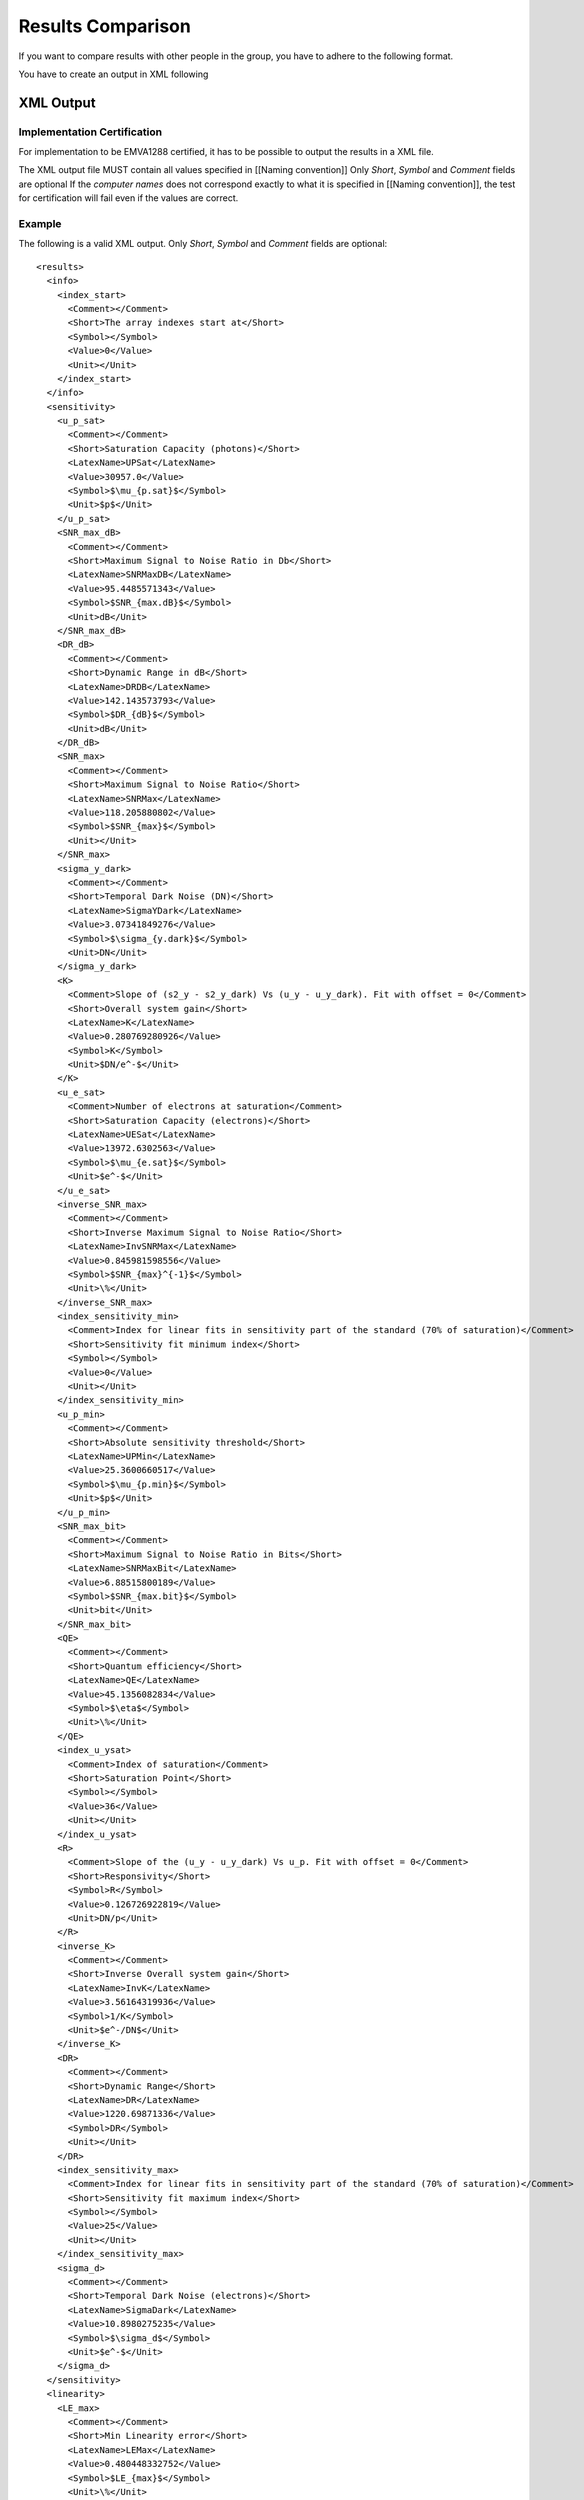 Results Comparison
===================

If you want to compare results with other people in the group, you have to adhere to the following format.

You have to create an output in XML following

XML Output
-----------

Implementation Certification
^^^^^^^^^^^^^^^^^^^^^^^^^^^^^

For implementation to be EMVA1288 certified, it has to be possible to output the results in a XML file.

The XML output file MUST contain all values specified in [[Naming convention]] Only *Short*, *Symbol* and *Comment* fields are optional
If the *computer names* does not correspond exactly to what it is specified in [[Naming convention]], the test for certification will fail even if the values are correct.


Example
^^^^^^^^

The following is a valid XML output.
Only *Short*, *Symbol* and *Comment* fields are optional::

    <results>
      <info>
        <index_start>
          <Comment></Comment>
          <Short>The array indexes start at</Short>
          <Symbol></Symbol>
          <Value>0</Value>
          <Unit></Unit>
        </index_start>
      </info>
      <sensitivity>
        <u_p_sat>
          <Comment></Comment>
          <Short>Saturation Capacity (photons)</Short>
          <LatexName>UPSat</LatexName>
          <Value>30957.0</Value>
          <Symbol>$\mu_{p.sat}$</Symbol>
          <Unit>$p$</Unit>
        </u_p_sat>
        <SNR_max_dB>
          <Comment></Comment>
          <Short>Maximum Signal to Noise Ratio in Db</Short>
          <LatexName>SNRMaxDB</LatexName>
          <Value>95.4485571343</Value>
          <Symbol>$SNR_{max.dB}$</Symbol>
          <Unit>dB</Unit>
        </SNR_max_dB>
        <DR_dB>
          <Comment></Comment>
          <Short>Dynamic Range in dB</Short>
          <LatexName>DRDB</LatexName>
          <Value>142.143573793</Value>
          <Symbol>$DR_{dB}$</Symbol>
          <Unit>dB</Unit>
        </DR_dB>
        <SNR_max>
          <Comment></Comment>
          <Short>Maximum Signal to Noise Ratio</Short>
          <LatexName>SNRMax</LatexName>
          <Value>118.205880802</Value>
          <Symbol>$SNR_{max}$</Symbol>
          <Unit></Unit>
        </SNR_max>
        <sigma_y_dark>
          <Comment></Comment>
          <Short>Temporal Dark Noise (DN)</Short>
          <LatexName>SigmaYDark</LatexName>
          <Value>3.07341849276</Value>
          <Symbol>$\sigma_{y.dark}$</Symbol>
          <Unit>DN</Unit>
        </sigma_y_dark>
        <K>
          <Comment>Slope of (s2_y - s2_y_dark) Vs (u_y - u_y_dark). Fit with offset = 0</Comment>
          <Short>Overall system gain</Short>
          <LatexName>K</LatexName>
          <Value>0.280769280926</Value>
          <Symbol>K</Symbol>
          <Unit>$DN/e^-$</Unit>
        </K>
        <u_e_sat>
          <Comment>Number of electrons at saturation</Comment>
          <Short>Saturation Capacity (electrons)</Short>
          <LatexName>UESat</LatexName>
          <Value>13972.6302563</Value>
          <Symbol>$\mu_{e.sat}$</Symbol>
          <Unit>$e^-$</Unit>
        </u_e_sat>
        <inverse_SNR_max>
          <Comment></Comment>
          <Short>Inverse Maximum Signal to Noise Ratio</Short>
          <LatexName>InvSNRMax</LatexName>
          <Value>0.845981598556</Value>
          <Symbol>$SNR_{max}^{-1}$</Symbol>
          <Unit>\%</Unit>
        </inverse_SNR_max>
        <index_sensitivity_min>
          <Comment>Index for linear fits in sensitivity part of the standard (70% of saturation)</Comment>
          <Short>Sensitivity fit minimum index</Short>
          <Symbol></Symbol>
          <Value>0</Value>
          <Unit></Unit>
        </index_sensitivity_min>
        <u_p_min>
          <Comment></Comment>
          <Short>Absolute sensitivity threshold</Short>
          <LatexName>UPMin</LatexName>
          <Value>25.3600660517</Value>
          <Symbol>$\mu_{p.min}$</Symbol>
          <Unit>$p$</Unit>
        </u_p_min>
        <SNR_max_bit>
          <Comment></Comment>
          <Short>Maximum Signal to Noise Ratio in Bits</Short>
          <LatexName>SNRMaxBit</LatexName>
          <Value>6.88515800189</Value>
          <Symbol>$SNR_{max.bit}$</Symbol>
          <Unit>bit</Unit>
        </SNR_max_bit>
        <QE>
          <Comment></Comment>
          <Short>Quantum efficiency</Short>
          <LatexName>QE</LatexName>
          <Value>45.1356082834</Value>
          <Symbol>$\eta$</Symbol>
          <Unit>\%</Unit>
        </QE>
        <index_u_ysat>
          <Comment>Index of saturation</Comment>
          <Short>Saturation Point</Short>
          <Symbol></Symbol>
          <Value>36</Value>
          <Unit></Unit>
        </index_u_ysat>
        <R>
          <Comment>Slope of the (u_y - u_y_dark) Vs u_p. Fit with offset = 0</Comment>
          <Short>Responsivity</Short>
          <Symbol>R</Symbol>
          <Value>0.126726922819</Value>
          <Unit>DN/p</Unit>
        </R>
        <inverse_K>
          <Comment></Comment>
          <Short>Inverse Overall system gain</Short>
          <LatexName>InvK</LatexName>
          <Value>3.56164319936</Value>
          <Symbol>1/K</Symbol>
          <Unit>$e^-/DN$</Unit>
        </inverse_K>
        <DR>
          <Comment></Comment>
          <Short>Dynamic Range</Short>
          <LatexName>DR</LatexName>
          <Value>1220.69871336</Value>
          <Symbol>DR</Symbol>
          <Unit></Unit>
        </DR>
        <index_sensitivity_max>
          <Comment>Index for linear fits in sensitivity part of the standard (70% of saturation)</Comment>
          <Short>Sensitivity fit maximum index</Short>
          <Symbol></Symbol>
          <Value>25</Value>
          <Unit></Unit>
        </index_sensitivity_max>
        <sigma_d>
          <Comment></Comment>
          <Short>Temporal Dark Noise (electrons)</Short>
          <LatexName>SigmaDark</LatexName>
          <Value>10.8980275235</Value>
          <Symbol>$\sigma_d$</Symbol>
          <Unit>$e^-$</Unit>
        </sigma_d>
      </sensitivity>
      <linearity>
        <LE_max>
          <Comment></Comment>
          <Short>Min Linearity error</Short>
          <LatexName>LEMax</LatexName>
          <Value>0.480448332752</Value>
          <Symbol>$LE_{max}$</Symbol>
          <Unit>\%</Unit>
        </LE_max>
        <index_linearity_max>
          <Comment></Comment>
          <Short>Linearity fit maximum index</Short>
          <Symbol></Symbol>
          <Value>34</Value>
          <Unit></Unit>
        </index_linearity_max>
        <LE_min>
          <Comment></Comment>
          <Short>Min Linearity error</Short>
          <LatexName>LEMin</LatexName>
          <Value>-0.615797581149</Value>
          <Symbol>$LE_{min}$</Symbol>
          <Unit>\%</Unit>
        </LE_min>
        <index_linearity_min>
          <Comment>Minimum index for linear fit in (5% of saturation)</Comment>
          <Short>Linearity fit minimun index</Short>
          <Symbol></Symbol>
          <Value>2</Value>
          <Unit></Unit>
        </index_linearity_min>
      </linearity>
      <defect_pixel>
        <histogram_DSNU_accumulated>
          <Comment></Comment>
          <Short>accumulated DSNU histogram</Short>
          <Symbol></Symbol>
          <Data>
            <model>3757.00935672 4101.64070402 4455.78801661 4816.62679352 5180.99344019 5545.42271225 5906.19579952 6259.39838039 6600.98757268 6926.86631846 7232.963385 7515.31686216 7770.15880306 7993.99850479 8183.70186994 8336.56433411 8450.37499043 8523.46978743 8554.77201146 8543.81867712 8490.77192172 8396.41501178 8262.13309909 8089.87938703 7882.12786246 7641.81419157 7372.26675281 7077.13006945 6760.28309878 6425.75492877 6077.6404245 5720.01826098 5356.87358427 4992.02727175 4629.07343078 4271.32640012 3921.77811924 3583.06632612 3257.45365063 2946.81730581 2652.64875487 2376.06245886 2117.81259542 1878.316486 1657.68337891 1455.7472044 1272.10194243 1106.13831509 957.080626731 824.022715463 705.962141098 601.831906654 510.52918564 430.940697174 361.964529679 302.528356504 251.604109886 208.219281222 171.465094898 140.501860321 114.561843655 92.9500190119 75.0430610573 60.2869298968 48.193377575 38.3356763541 30.3438347516 23.8995304477 18.7309515951 14.6077014356 11.3358866655 8.75347863094 6.72600871485 5.14263551452 3.9126016422 2.96208209014 2.23141381123 1.6726871191 1.24767328881 0.926058903488 0.68395560804 0.502653588461 0.367587918504 0.267488576687 0.19368715495 0.139555825209 0.100056818037 0.0713833581697 0.0506755921172 0.0357974637403 0.0251627007649 0.017600046585 0.012249601225 0.0084836287178 0.00584645922932 0.00400918195088 0.00273571074863 0.00185753136727 0.00125502883719 0.000843767556988 0.00056447343695 0.000375764515328 0.000248908421823 0.000164064638442 0.000107607353265 7.02296465064e-05 4.56090036058e-05 2.94735369289e-05 1.89524559686e-05 1.21269142316e-05 7.72123347477e-06 4.89186690944e-06 3.08399844298e-06 1.93466260163e-06 1.20766892688e-06 7.50139642056e-07 4.63647487684e-07 2.8515781218e-07 1.74515580553e-07 1.06275879537e-07 6.44001351203e-08 3.88320589661e-08 2.32994477584e-08 1.39108095813e-08 8.26438904302e-09 4.88563108121e-09 2.87396950541e-09 1.68226810385e-09 9.79850536792e-10 5.67905439236e-10 3.27524498862e-10 1.87958998605e-10 1.07333186654e-10 6.09896995037e-11 3.44850240252e-11</model>
            <values>307200 301675 290902 280032 269321 258574 247859 237395 227137 216991 206947 197210 187480 178102 168990 160085 151410 142954 134777 126945 119300 111985 104807 98141 91843 85763 79915 74366 69130 64301 59605 55211 51124 47153 43482 39992 36796 33908 31080 28467 26049 23761 21715 19835 18087 16478 15024 13647 12485 11300 10282 9314 8458 7659 6915 6277 5699 5144 4693 4250 3875 3510 3203 2932 2671 2446 2225 2030 1856 1700 1564 1451 1329 1224 1129 1031 923 856 787 720 652 603 551 507 463 430 393 357 333 306 292 275 250 224 213 196 178 154 142 135 124 115 111 100 90 82 75 72 62 56 48 39 35 32 29 27 25 21 20 19 17 15 15 14 13 12 8 5 3 3 3 2 2 1 1</values>
            <bins>0.0 0.0008 0.0016 0.0024 0.0032 0.004 0.0048 0.0056 0.0064 0.0072 0.008 0.0088 0.0096 0.0104 0.0112 0.012 0.0128 0.0136 0.0144 0.0152 0.016 0.0168 0.0176 0.0184 0.0192 0.02 0.0208 0.0216 0.0224 0.0232 0.024 0.0248 0.0256 0.0264 0.0272 0.028 0.0288 0.0296 0.0304 0.0312 0.032 0.0328 0.0336 0.0344 0.0352 0.036 0.0368 0.0376 0.0384 0.0392 0.04 0.0408 0.0416 0.0424 0.0432 0.044 0.0448 0.0456 0.0464 0.0472 0.048 0.0488 0.0496 0.0504 0.0512 0.052 0.0528 0.0536 0.0544 0.0552 0.056 0.0568 0.0576 0.0584 0.0592 0.06 0.0608 0.0616 0.0624 0.0632 0.064 0.0648 0.0656 0.0664 0.0672 0.068 0.0688 0.0696 0.0704 0.0712 0.072 0.0728 0.0736 0.0744 0.0752 0.076 0.0768 0.0776 0.0784 0.0792 0.08 0.0808 0.0816 0.0824 0.0832 0.084 0.0848 0.0856 0.0864 0.0872 0.088 0.0888 0.0896 0.0904 0.0912 0.092 0.0928 0.0936 0.0944 0.0952 0.096 0.0968 0.0976 0.0984 0.0992 0.1 0.1008 0.1016 0.1024 0.1032 0.104 0.1048 0.1056 0.1064 0.1072</bins>
          </Data>
          <Unit></Unit>
        </histogram_DSNU_accumulated>
        <histogram_PRNU_accumulated>
          <Comment></Comment>
          <Short>accumulated PRNU histogram</Short>
          <Symbol></Symbol>
          <Data>
            <model>1812.53689482 1899.44171923 1987.94130978 2077.87593517 2169.0728434 2261.34658561 2354.49943813 2448.32192368 2542.59343192 2637.08293845 2731.54982043 2825.74476633 2919.41077586 3012.28424562 3104.09613474 3194.57320409 3283.43932157 3370.41682521 3455.22793518 3537.59620483 3617.24800046 3693.91399899 3767.33069209 3837.24188531 3903.40018018 3965.56842746 4023.52113965 4077.04585092 4125.94441317 4170.03421693 4209.14932689 4243.14152189 4271.88123048 4295.25835357 4313.18296715 4325.58589846 4332.41917075 4333.65631244 4329.29252797 4319.34472873 4303.85142393 4282.87247222 4256.48869642 4224.80136477 4187.93154347 4146.01932607 4099.22294688 4047.71778595 3991.69527465 3931.36171112 3866.93699614 3798.65329999 3726.7536717 3651.4906024 3573.12455441 3491.92246823 3408.15625913 3322.10131521 3234.03500839 3144.23522932 3052.97895692 2960.54087255 2867.19202808 2773.19857654 2678.82057315 2584.3108536 2489.91399557 2395.86536875 2302.39027715 2209.70319722 2118.00711363 2027.49295419 1938.33912405 1850.71113863 1764.76135399 1680.62879215 1598.43905856 1518.30434811 1440.32353522 1364.58234343 1291.15358908 1220.0974935 1151.46205777 1085.28349386 1021.58670568 960.38581382 901.684717371 845.477686474 791.749979311 740.478477411 691.632333349 645.173625218 601.058012508 559.235388404 519.650523855 482.243699154 446.951319192 413.706508929 382.439686069 353.07910833 325.551393124 299.78200785 275.695729409 253.21707192 232.270681971 212.781701077 194.676095313 177.880952413 162.324746833 147.937573557 134.651351595 122.399998331 111.119575991 100.748411679 91.2271924637 82.4990371484 74.5095463352 67.2068324885 60.5415316771 54.4667986845 48.9382871526 43.9141163879 39.3548264122 35.2233227795 31.4848126159 28.1067332605 25.058674809 22.3122977722 19.8412469787 17.6210627562 15.629090342 13.8443883787 12.2476372668 10.82104806 9.54827250405 8.41431474611 7.40544516057 6.50911667227 5.71388388857 5.00932529222 4.38596869014 3.83522006228 3.34929590792 2.92115914527 2.54445858331 2.21347195183 1.92305244795 1.66857873245 1.44590828913 1.25133404341 1.08154412225 0.933584627089 0.804825283016 0.692927821807 0.595816952825 0.511653774094 0.43881147579 0.37585318979 0.321511841495 0.274671863733 0.234352636988 0.199693525292 0.169940382713 0.144433411367 0.122596258111 0.103926243489 0.0879856229492 0.0743937868016 0.0628203117394 0.0529787829792 0.0446213121069 0.0375336815387 0.0315310520759 0.0264541753356 0.022166057855 0.018549028397 0.0155021644131 0.0129390377535 0.01078574356 0.0089791798323 0.00746554843897 0.00619905136113 0.00514075871576 0.00425762762683 0.00352165330508 0.00290913577737 0.00240004758744 0.00197748948632 0.00162722265607 0.00133726737839 0.00109755928332 0.000899655404625 0.000736483239849 0.000602126874988 0.000491644997114 0.000400916292596 0.00032650832272 0.000265566490985 0.000215720174651 0.000175003494243 0.00014178854505 0.000114729219952 9.2714018363e-05 7.48264664627e-05 6.03119733487e-05 4.85501201139e-05 3.90315275134e-05 3.13385758114e-05 2.51293602843e-05 2.01243600502e-05 1.60953784817e-05 1.28563822694e-05 1.02559248453e-05 8.17088975986e-06 6.50133195406e-06 5.16623075652e-06 4.09999879128e-06 3.24961660809e-06 2.57228444508e-06 2.03350070005e-06 1.60549194092e-06 1.26593207107e-06 9.96898962029e-07 7.84025799686e-07 6.15811838041e-07 4.83063452933e-07 3.7844153759e-07 2.96095552542e-07 2.31368078032e-07 1.80556639271e-07 1.40721985809e-07 1.09533992132e-07 8.51479794695e-08 6.61055991698e-08 5.12555164739e-08 3.96900321763e-08 3.06945136779e-08 2.37071054559e-08 1.828667621e-08 1.40873559339e-08 1.08383374633e-08 8.3278773306e-09 6.39064125358e-09 4.89770955187e-09 3.74869479857e-09 2.86553428807e-09 2.18760851018e-09 1.66790790806e-09 1.27002713578e-09 9.65811565479e-10 7.33517149471e-10 5.5637372389e-10 4.21464907029e-10 3.18856075303e-10</model>
            <values>302736 297461 292153 286874 281665 276394 271244 266010 260808 255556 250365 245295 240212 235068 230142 225149 220265 215205 210386 205504 200637 195790 191173 186587 181834 177388 172976 168504 164231 159906 155700 151552 147404 143294 139326 135361 131502 127587 123878 120160 116577 113018 109558 106121 102688 99403 96147 93022 89903 86908 84025 81253 78421 75652 73009 70390 67825 65407 63051 60752 58513 56226 54103 51969 49974 48011 46113 44201 42369 40670 38945 37359 35736 34168 32647 31261 29892 28535 27192 26002 24857 23760 22660 21617 20457 19508 18581 17709 16846 16072 15283 14523 13790 13081 12449 11828 11238 10685 10104 9547 9019 8545 8082 7632 7160 6775 6379 6029 5706 5370 5066 4756 4507 4278 4049 3824 3577 3369 3184 2979 2783 2613 2434 2311 2174 2035 1917 1811 1710 1600 1498 1406 1320 1235 1161 1084 1016 943 890 832 781 729 677 637 593 559 519 493 466 426 388 367 340 319 291 271 259 240 219 209 197 185 172 155 141 137 129 125 113 101 94 84 81 74 72 71 63 53 51 47 44 42 39 36 35 31 30 26 25 22 19 18 18 18 18 17 15 14 14 13 13 12 10 9 8 7 7 6 6 6 6 5 5 4 4 4 4 4 4 4 4 4 3 2 2 2 2 1 1 1 1 1 1 1 1 1 1 1 1 1 1 1 1 1 1 1 1 1 1 1 1 1 1 1</values>
            <bins>0.0 0.1304 0.2608 0.3912 0.5216 0.652 0.7824 0.9128 1.0432 1.1736 1.304 1.4344 1.5648 1.6952 1.8256 1.956 2.0864 2.2168 2.3472 2.4776 2.608 2.7384 2.8688 2.9992 3.1296 3.26 3.3904 3.5208 3.6512 3.7816 3.912 4.0424 4.1728 4.3032 4.4336 4.564 4.6944 4.8248 4.9552 5.0856 5.216 5.3464 5.4768 5.6072 5.7376 5.868 5.9984 6.1288 6.2592 6.3896 6.52 6.6504 6.7808 6.9112 7.0416 7.172 7.3024 7.4328 7.5632 7.6936 7.824 7.9544 8.0848 8.2152 8.3456 8.476 8.6064 8.7368 8.8672 8.9976 9.128 9.2584 9.3888 9.5192 9.6496 9.78 9.9104 10.0408 10.1712 10.3016 10.432 10.5624 10.6928 10.8232 10.9536 11.084 11.2144 11.3448 11.4752 11.6056 11.736 11.8664 11.9968 12.1272 12.2576 12.388 12.5184 12.6488 12.7792 12.9096 13.04 13.1704 13.3008 13.4312 13.5616 13.692 13.8224 13.9528 14.0832 14.2136 14.344 14.4744 14.6048 14.7352 14.8656 14.996 15.1264 15.2568 15.3872 15.5176 15.648 15.7784 15.9088 16.0392 16.1696 16.3 16.4304 16.5608 16.6912 16.8216 16.952 17.0824 17.2128 17.3432 17.4736 17.604 17.7344 17.8648 17.9952 18.1256 18.256 18.3864 18.5168 18.6472 18.7776 18.908 19.0384 19.1688 19.2992 19.4296 19.56 19.6904 19.8208 19.9512 20.0816 20.212 20.3424 20.4728 20.6032 20.7336 20.864 20.9944 21.1248 21.2552 21.3856 21.516 21.6464 21.7768 21.9072 22.0376 22.168 22.2984 22.4288 22.5592 22.6896 22.82 22.9504 23.0808 23.2112 23.3416 23.472 23.6024 23.7328 23.8632 23.9936 24.124 24.2544 24.3848 24.5152 24.6456 24.776 24.9064 25.0368 25.1672 25.2976 25.428 25.5584 25.6888 25.8192 25.9496 26.08 26.2104 26.3408 26.4712 26.6016 26.732 26.8624 26.9928 27.1232 27.2536 27.384 27.5144 27.6448 27.7752 27.9056 28.036 28.1664 28.2968 28.4272 28.5576 28.688 28.8184 28.9488 29.0792 29.2096 29.34 29.4704 29.6008 29.7312 29.8616 29.992 30.1224 30.2528 30.3832 30.5136 30.644 30.7744 30.9048 31.0352 31.1656 31.296 31.4264 31.5568 31.6872 31.8176 31.948 32.0784 32.2088 32.3392 32.4696 32.6 32.7304 32.8608 32.9912</bins>
          </Data>
          <Unit></Unit>
        </histogram_PRNU_accumulated>
        <histogram_PRNU>
          <Comment></Comment>
          <Short>PRNU histogram</Short>
          <Symbol></Symbol>
          <Data>
            <model>0.0447788398364 0.0543768267868 0.065923907213 0.079792133001 0.0964195868635 0.116321103624 0.140100542802 0.168464802828 0.202239784711 0.242388531065 0.290031784976 0.346471231943 0.413215706936 0.492010667015 0.584871247771 0.694119238446 0.822424325729 0.9728499691 1.14890428085 1.35459629064 1.59449797709 1.87381244654 2.19844863092 2.57510286164 3.01134765392 3.5157280044 4.09786546386 4.76857019503 5.53996116176 6.42559451967 7.44060018833 8.60182648069 9.92799254608 11.4398482479 13.1603409463 15.1147884885 17.3310575268 19.8397460857 22.6743690855 25.871545305 29.4711840237 33.5166693396 38.0550399001 43.1371615222 48.8178899203 55.156220499 62.2154219172 70.0631498934 78.7715375013 88.4172580047 99.0815561188 110.85024345 123.813653777 138.066553804 153.708005025 170.841172417 189.573075844 210.014280246 232.27852102 256.482261361 282.744178807 311.184578798 341.924733706 375.086146516 410.789739185 449.154966591 490.298857985 534.334988894 581.372387553 631.514381086 684.857387867 741.489663691 801.490010616 864.926458522 931.854930615 1002.31790519 1076.34308705 1153.94210275 1235.10923498 1319.82021161 1408.03106576 1499.67708353 1594.67185596 1692.90645185 1794.24872767 1898.54279033 2005.60862737 2115.24191871 2227.2140421 2341.27228323 2457.14025961 2574.51856518 2693.08564053 2812.49887101 2932.39591274 3052.3962435 3172.10293311 3291.10462468 3408.97771568 3525.28872477 3639.59682759 3751.4565424 3860.42054371 3966.04258002 4067.88046979 4165.49914811 4258.47373507 4346.39259583 4428.86036203 4505.50088331 4575.96007855 4639.90865651 4697.04467667 4747.09592252 4789.82206111 4825.01656494 4852.50837477 4872.16328445 4883.88503228 4887.61608627 4883.33811455 4871.07213538 4850.87834518 4822.85562637 4787.14074085 4743.90721822 4693.36395138 4635.7535154 4571.35022869 4500.45797805 4423.40783171 4340.55546669 4252.27843828 4158.97332099 4061.05275126 3958.94240244 3853.07792318 3743.9018696 3631.86066118 3517.40158926 3400.96990564 3283.0060169 3163.9428084 3044.20311941 2924.19738845 2804.32148552 2684.95474485 2566.45820936 2449.17309492 2333.41947987 2219.49522253 2107.67510647 1998.21021114 1891.32750291 1787.22963919 1686.09497657 1588.07777196 1493.3085642 1401.89472225 1313.92114521 1229.45109817 1148.52716799 1071.17232203 997.391053535 927.170596712 860.482195643 797.282411067 737.514450088 681.109504564 627.988084894 578.061336932 531.232330905 487.397312353 446.44690632 408.267267252 372.741168239 339.749024481 309.169846967 280.882123485 254.764625144 230.697137529 208.561116552 188.240269845 169.6210653 152.593168993 137.049815264 122.888112227 110.009286327 98.3188698778 87.7268357245 78.147683306 69.5004804928 61.7088655621 54.7010136464 48.4095718926 42.7715674372 37.7282921343 33.2251677723 29.2115952962 25.6407913101 22.4696148849 19.6583874373 17.1707081843 14.9732674173 13.0356595856 11.3301979283 9.83173215913 8.51747048051 7.36680699123 6.36115535542 5.48378941769 4.71969128347 4.05540723367 3.47891170877 2.97947947892 2.54756601343 2.17469597388 1.85335967994 1.57691733385 1.33951073877 1.1359822055 0.961800311604 0.812992154515 0.686081726103 0.578034028122 0.486204546123 0.408293702289 0.342305914677 0.286512900778 0.239420876383 0.199741315984 0.166364957639 0.138338753085 0.11484548235 0.0951857709062 0.0787622661625 0.0650657486392 0.0536629712256 0.0441860373539 0.0363231456183 0.0298105442084 0.0244255534597 0.0199805288099 0.0163176494642 0.0133044301193 0.0108298641864 0.00880111711432 0.00714069767265 0.00578404346908 0.00467746456928 0.00377639593108 0.00304391549732 0.00244949026987 0.0019679175633 0.00157843295993</model>
            <values>1 0 0 0 0 0 0 0 1 1 0 0 1 1 0 0 0 1 1 2 1 1 4 2 12 2 5 5 5 4 3 15 13 6 11 16 21 14 19 31 35 27 29 45 44 55 58 74 83 85 96 95 115 119 145 187 179 207 213 229 294 318 350 391 419 438 518 509 585 656 728 766 750 912 1006 1042 1082 1241 1262 1371 1494 1560 1685 1781 1847 1933 2102 2156 2288 2454 2556 2651 2725 2973 2974 3180 3305 3393 3489 3554 3795 3839 3984 4073 4084 4197 4325 4460 4596 4480 4728 4694 4915 4775 4872 4881 4749 4944 4972 4959 4813 4972 4836 4874 4755 4644 4557 4530 4563 4479 4305 4272 4119 4079 3885 3732 3731 3644 3579 3399 3304 3161 3124 2969 2811 2642 2560 2505 2382 2184 2129 2044 1988 1811 1747 1586 1539 1500 1382 1277 1226 1099 979 1061 869 842 722 714 646 572 573 554 503 450 424 379 301 294 296 226 221 202 190 198 147 144 105 109 96 84 79 60 67 56 57 53 34 29 35 33 31 21 18 20 15 10 13 8 9 14 10 4 2 4 4 1 5 1 5 1 5 1 0 3 0 0 2 2 1 0 0 1 1 0 0 0 0 0 1 0 1 0 0 0 0 0 0 0 0 0 0 0 0 0 1</values>
            <bins>-28.9464 -28.7032 -28.46 -28.2168 -27.9736 -27.7304 -27.4872 -27.244 -27.0008 -26.7576 -26.5144 -26.2712 -26.028 -25.7848 -25.5416 -25.2984 -25.0552 -24.812 -24.5688 -24.3256 -24.0824 -23.8392 -23.596 -23.3528 -23.1096 -22.8664 -22.6232 -22.38 -22.1368 -21.8936 -21.6504 -21.4072 -21.164 -20.9208 -20.6776 -20.4344 -20.1912 -19.948 -19.7048 -19.4616 -19.2184 -18.9752 -18.732 -18.4888 -18.2456 -18.0024 -17.7592 -17.516 -17.2728 -17.0296 -16.7864 -16.5432 -16.3 -16.0568 -15.8136 -15.5704 -15.3272 -15.084 -14.8408 -14.5976 -14.3544 -14.1112 -13.868 -13.6248 -13.3816 -13.1384 -12.8952 -12.652 -12.4088 -12.1656 -11.9224 -11.6792 -11.436 -11.1928 -10.9496 -10.7064 -10.4632 -10.22 -9.9768 -9.7336 -9.4904 -9.2472 -9.004 -8.7608 -8.5176 -8.2744 -8.0312 -7.788 -7.5448 -7.3016 -7.0584 -6.8152 -6.572 -6.3288 -6.0856 -5.8424 -5.5992 -5.356 -5.1128 -4.8696 -4.6264 -4.3832 -4.14 -3.8968 -3.6536 -3.4104 -3.1672 -2.924 -2.6808 -2.4376 -2.1944 -1.9512 -1.708 -1.4648 -1.2216 -0.9784 -0.7352 -0.492 -0.2488 -0.0056 0.2376 0.4808 0.724 0.9672 1.2104 1.4536 1.6968 1.94 2.1832 2.4264 2.6696 2.9128 3.156 3.3992 3.6424 3.8856 4.1288 4.372 4.6152 4.8584 5.1016 5.3448 5.588 5.8312 6.0744 6.3176 6.5608 6.804 7.0472 7.2904 7.5336 7.7768 8.02 8.2632 8.5064 8.7496 8.9928 9.236 9.4792 9.7224 9.9656 10.2088 10.452 10.6952 10.9384 11.1816 11.4248 11.668 11.9112 12.1544 12.3976 12.6408 12.884 13.1272 13.3704 13.6136 13.8568 14.1 14.3432 14.5864 14.8296 15.0728 15.316 15.5592 15.8024 16.0456 16.2888 16.532 16.7752 17.0184 17.2616 17.5048 17.748 17.9912 18.2344 18.4776 18.7208 18.964 19.2072 19.4504 19.6936 19.9368 20.18 20.4232 20.6664 20.9096 21.1528 21.396 21.6392 21.8824 22.1256 22.3688 22.612 22.8552 23.0984 23.3416 23.5848 23.828 24.0712 24.3144 24.5576 24.8008 25.044 25.2872 25.5304 25.7736 26.0168 26.26 26.5032 26.7464 26.9896 27.2328 27.476 27.7192 27.9624 28.2056 28.4488 28.692 28.9352 29.1784 29.4216 29.6648 29.908 30.1512 30.3944 30.6376 30.8808 31.124 31.3672 31.6104 31.8536 32.0968 32.34 32.5832 32.8264</bins>
          </Data>
          <Unit></Unit>
        </histogram_PRNU>
        <histogram_DSNU>
          <Comment></Comment>
          <Short>DSNU histogram</Short>
          <Symbol></Symbol>
          <Data>
            <model>0.000269660751696 0.000346120282047 0.000443429322683 0.000567034938204 0.000723741174732 0.000922029453015 0.00117245007501 0.00148809951297 0.00188520091389 0.00238380847779 0.00300866012088 0.00379020718443 0.00476585497549 0.0059814537102 0.00749308606432 0.00936920511581 0.0116931850906 0.0145663571023 0.0181116131142 0.0224776737641 0.0278441295716 0.0344273805191 0.0424876161347 0.0523369971088 0.0643492202039 0.0789706708243 0.0967333921045 0.11827012575 0.144331708051 0.175807134376 0.213746636893 0.259388152965 0.314187595359 0.379853369674 0.458385618641 0.552120706696 0.663781490574 0.796533951866 0.954050794409 1.14058263197 1.36103740853 1.62106870333 1.92717357367 2.28680057919 2.70846860946 3.20189710069 3.77814817494 4.4497811644 5.23101989176 6.13793296387 7.18862719684 8.4034541256 9.80522935757 11.4194643065 13.2746095893 15.4023090835 17.8376633258 20.6195005871 23.79065358 27.3982393536 31.4939394991 36.1342773439 41.3808883425 47.3007794034 53.9665724099 61.4567267223 69.8557349949 79.2542862045 89.7493893992 101.444451323 114.449300795 128.880152499 144.859502749 162.515949724 181.983930831 203.403370029 226.919228335 252.680951262 280.841807605 311.558114854 344.988347518 381.292125873 420.629083972 463.15761733 509.033512383 558.408461635 611.428470421 668.232163246 728.948999846 793.697413302 862.582884776 935.695971631 1013.11030783 1094.88059758 1181.040625 1271.60130438 1366.54879697 1465.84272142 1569.41448587 1677.1657701 1788.96718627 1904.65714624 2024.04096302 2146.89021201 2272.94237642 2401.90079871 2533.43495708 2667.18108302 2802.74313199 2939.6941156 3077.5777988 3215.91076139 3354.18481773 3491.86978402 3628.41657683 3763.26062178 3895.82554618 4025.52712458 4151.77744156 4273.98923206 4391.58035577 4503.97835883 4610.62507369 4710.9812059 4804.53085559 4890.78592071 4969.29032986 5039.62405329 5101.40684287 5154.30165447 5198.01770964 5232.31315778 5256.99730459 5271.93237814 5277.03480968 5272.27601247 5257.68264858 5233.33638008 5199.37310787 5155.98170815 5103.40228293 5041.92394724 4971.88218153 4893.65578329 4807.66345659 4714.36008231 4614.23271589 4507.79636133 4395.58957298 4278.16993736 4156.10948772 4029.99010379 3900.39894786 3767.92398662 3633.14964536 3496.65263826 3358.99801473 3220.73545734 3082.3958628 2944.48823218 2807.49689188 2671.87906147 2538.06277968 2406.44519435 2277.39121767 2151.23254292 2028.26701487 1908.75834157 1792.93613194 1680.99624002 1573.10139418 1469.38208712 1369.93770076 1274.8378388 1184.12383884 1097.81043549 1015.88754624 938.322151775 865.060243924 796.028814942 731.137863731 670.282396029 613.344397589 560.194761366 510.695151866 464.699792023 422.057160194 382.611587044 346.204744282 312.677019272 281.868771513 253.621468836 227.778702863 204.187084809 182.697024098 163.163393458 145.446085178 129.410464096 114.927723535 101.875150969 90.136310542 79.601149822 70.1660382495 61.7337447493 54.2133618402 47.5201833777 41.5755427828 36.3066182641 31.6462111468 27.5325029952 23.908796754 20.7232466684 17.9285812612 15.4818231731 13.3440092066 11.4799134633 9.85777603646 8.44903931416 7.22809357235 6.17203318767 5.26042448338 4.47508593486 3.79988120706 3.22052527135 2.72440365518 2.30040471163 1.93876465604 1.63092500235 1.36940193932 1.14766711552 0.960039248656 0.801585938584 0.668035040709 0.555694946943 0.461383121898 0.382362251504 0.31628337793 0.261135417045 0.21520048149 0.177014462509</model>
            <values>1 0 1 0 1 0 0 2 3 4 1 1 1 0 2 2 1 1 4 2 2 3 3 4 9 8 6 10 3 6 7 10 11 4 9 11 6 12 23 18 17 11 23 24 16 14 26 23 29 31 29 42 33 47 39 58 54 56 46 82 66 70 76 83 74 92 105 112 133 136 135 140 173 175 199 210 249 229 294 314 335 400 432 449 475 509 612 570 648 713 823 864 970 1007 1133 1162 1276 1372 1383 1526 1627 1736 1926 1954 2163 2251 2278 2566 2605 2863 2974 3034 3231 3469 3489 3712 3785 3957 4176 4217 4362 4458 4593 4758 4743 4850 5050 5091 5180 5216 5284 5329 5387 5368 5525 5405 5483 5382 5463 5499 5284 5167 5096 5194 4994 4972 4785 4654 4543 4458 4280 4220 4047 3933 3826 3709 3435 3264 3106 2985 2944 2670 2551 2445 2231 2133 2045 1935 1863 1670 1505 1456 1337 1256 1155 1039 910 884 786 741 729 592 573 509 493 407 367 344 303 264 261 222 194 165 166 132 98 121 90 85 62 62 51 44 39 39 29 25 32 26 21 13 13 10 10 5 11 2 4 6 7 1 1 0 1 1 3 0 0 0 1 0 1 0 0 0 0 0 1 1</values>
            <bins>0.4832 0.484 0.4848 0.4856 0.4864 0.4872 0.488 0.4888 0.4896 0.4904 0.4912 0.492 0.4928 0.4936 0.4944 0.4952 0.496 0.4968 0.4976 0.4984 0.4992 0.5 0.5008 0.5016 0.5024 0.5032 0.504 0.5048 0.5056 0.5064 0.5072 0.508 0.5088 0.5096 0.5104 0.5112 0.512 0.5128 0.5136 0.5144 0.5152 0.516 0.5168 0.5176 0.5184 0.5192 0.52 0.5208 0.5216 0.5224 0.5232 0.524 0.5248 0.5256 0.5264 0.5272 0.528 0.5288 0.5296 0.5304 0.5312 0.532 0.5328 0.5336 0.5344 0.5352 0.536 0.5368 0.5376 0.5384 0.5392 0.54 0.5408 0.5416 0.5424 0.5432 0.544 0.5448 0.5456 0.5464 0.5472 0.548 0.5488 0.5496 0.5504 0.5512 0.552 0.5528 0.5536 0.5544 0.5552 0.556 0.5568 0.5576 0.5584 0.5592 0.56 0.5608 0.5616 0.5624 0.5632 0.564 0.5648 0.5656 0.5664 0.5672 0.568 0.5688 0.5696 0.5704 0.5712 0.572 0.5728 0.5736 0.5744 0.5752 0.576 0.5768 0.5776 0.5784 0.5792 0.58 0.5808 0.5816 0.5824 0.5832 0.584 0.5848 0.5856 0.5864 0.5872 0.588 0.5888 0.5896 0.5904 0.5912 0.592 0.5928 0.5936 0.5944 0.5952 0.596 0.5968 0.5976 0.5984 0.5992 0.6 0.6008 0.6016 0.6024 0.6032 0.604 0.6048 0.6056 0.6064 0.6072 0.608 0.6088 0.6096 0.6104 0.6112 0.612 0.6128 0.6136 0.6144 0.6152 0.616 0.6168 0.6176 0.6184 0.6192 0.62 0.6208 0.6216 0.6224 0.6232 0.624 0.6248 0.6256 0.6264 0.6272 0.628 0.6288 0.6296 0.6304 0.6312 0.632 0.6328 0.6336 0.6344 0.6352 0.636 0.6368 0.6376 0.6384 0.6392 0.64 0.6408 0.6416 0.6424 0.6432 0.644 0.6448 0.6456 0.6464 0.6472 0.648 0.6488 0.6496 0.6504 0.6512 0.652 0.6528 0.6536 0.6544 0.6552 0.656 0.6568 0.6576 0.6584 0.6592 0.66 0.6608 0.6616 0.6624 0.6632 0.664 0.6648 0.6656 0.6664 0.6672 0.668 0.6688 0.6696 0.6704 0.6712 0.672 0.6728 0.6736 0.6744</bins>
          </Data>
          <Unit></Unit>
        </histogram_DSNU>
      </defect_pixel>
      <spatial>
        <s_2_y>
          <Comment>s_2_y_measured - sigma_2_y_stack / number_images</Comment>
          <Short>Spatial variance from image</Short>
          <Symbol>$s^2_{y}$</Symbol>
          <Value>72.4247416075</Value>
          <Unit>DN2</Unit>
        </s_2_y>
        <F_50>
          <Comment></Comment>
          <Short>Non Whiteness factor 50%</Short>
          <Symbol>$F_{50\%}$</Symbol>
          <Value>1.05226771296</Value>
          <Unit></Unit>
        </F_50>
        <s_2_y_measured_spectrogram>
          <Comment></Comment>
          <Short>Spatial variance measured from spectrogram</Short>
          <Symbol>$s^2_{y.measured.spectrogram}$</Symbol>
          <Value>40.5156503886</Value>
          <Unit>DN2</Unit>
        </s_2_y_measured_spectrogram>
        <s_2_y_spectrogram_dark>
          <Comment></Comment>
          <Short>Spatial variance from spectrogram dark</Short>
          <Symbol>$s^2_{y.spectrogram.dark}$</Symbol>
          <Value>0.0240017725878</Value>
          <Unit>DN2</Unit>
        </s_2_y_spectrogram_dark>
        <PRNU1288>
          <Comment></Comment>
          <Short>PRNU</Short>
          <LatexName>PRNU</LatexName>
          <Value>0.432704411062</Value>
          <Symbol>$PRNU_{1288}$</Symbol>
          <Unit>\%</Unit>
        </PRNU1288>
        <s_2_y_spectrogram>
          <Comment></Comment>
          <Short>Spatial variance from spectrogram</Short>
          <Symbol>$s^2_{y.spectrogram}$</Symbol>
          <Value>29.4441754554</Value>
          <Unit>DN2</Unit>
        </s_2_y_spectrogram>
        <s_2_y_measured_dark>
          <Comment>Variance value of the dark variance image</Comment>
          <Short>Spatial variance measured dark</Short>
          <Symbol>$s^2_{y.measured.dark}$</Symbol>
          <Value>0.213951679236</Value>
          <Unit>DN2</Unit>
        </s_2_y_measured_dark>
        <sigma_2_y_stack_dark>
          <Comment>Mean value of the dark variance image.</Comment>
          <Short>Temporal variance stack dark</Short>
          <Symbol>$\sigma^2_{y.stack.dark}$</Symbol>
          <Value>9.49749533243</Value>
          <Unit>DN2</Unit>
        </sigma_2_y_stack_dark>
        <s_2_y_measured_spectrogram_dark>
          <Comment></Comment>
          <Short>Spatial variance measured dark from spectrogram</Short>
          <Symbol>$s^2_{y.measured.spectrogram.dark}$</Symbol>
          <Value>0.213951679236</Value>
          <Unit>DN2</Unit>
        </s_2_y_measured_spectrogram_dark>
        <s_2_y_dark>
          <Comment>s_2_y_measured - sigma_2_y_stack / number_images</Comment>
          <Short>Spatial variance from image</Short>
          <Symbol>$s^2_{y}$</Symbol>
          <Value>0.0240017725878</Value>
          <Unit>DN2</Unit>
        </s_2_y_dark>
        <s_2_y_measured>
          <Comment>Variance value of the bright variance image</Comment>
          <Short>Spatial variance measure</Short>
          <Symbol>$s^2_{y.measured}$</Symbol>
          <Value>83.4962165406</Value>
          <Unit>DN2</Unit>
        </s_2_y_measured>
        <F_dark>
          <Comment></Comment>
          <Short>Non Whiteness factor Dark</Short>
          <Symbol>$F_{dark}$</Symbol>
          <Value>1.13639226727</Value>
          <Unit></Unit>
        </F_dark>
        <DSNU1288>
          <Comment></Comment>
          <Short>DSNU</Short>
          <LatexName>DSNU</LatexName>
          <Value>0.551787767644</Value>
          <Symbol>$DSNU_{1288}$</Symbol>
          <Unit>$e^-$</Unit>
        </DSNU1288>
        <DSNU1288_DN>
          <Comment></Comment>
          <Short>DSNU in DN</Short>
          <LatexName>DSNUDN</LatexName>
          <Value>0.154925054745</Value>
          <Symbol>$DSNU_{1288.DN}$</Symbol>
          <Unit>DN</Unit>
        </DSNU1288_DN>
        <sigma_2_y_stack>
          <Comment>Mean value of the bright variance image</Comment>
          <Short>Temporal variance stack</Short>
          <Symbol>$\sigma^2_{y.stack}$</Symbol>
          <Value>553.573746657</Value>
          <Unit>DN2</Unit>
        </sigma_2_y_stack>
      </spatial>
      <dark_current>
        <u_I_var>
          <Comment></Comment>
          <Short>Dark Current from variance</Short>
          <LatexName>UIVar</LatexName>
          <Value>8.26281507974</Value>
          <Symbol>$\mu_{I.var}$</Symbol>
          <Unit>$e^-/s$</Unit>
        </u_I_var>
        <u_I_mean>
          <Comment></Comment>
          <Short>Dark Current from mean</Short>
          <Symbol>$\mu_{I.mean}$</Symbol>
          <Value>28.4074312749</Value>
          <Unit>e/s</Unit>
        </u_I_mean>
      </dark_current>
    </results>


Naming Convention
------------------

For details about the naming convention for the XML file content refer to the API documentation in the Process Mudule dokumentation in the resuls part.

API Reference: :class:`~emva1288.process.results.Results1288`


Process Image Stack
--------------------

To process a reference set or any other image stack compliant to the image stack definition you can use this code snippet:

::

  import os
  from emva1288 import process

  #specify the path to the image stack
  dir_ = '/home/work/1288/datasets/EMVA1288_ReferenceSet_001_CCD_12Bit/'
  fname = 'EMVA1288_Data.txt'
  fname = os.path.join(dir_, fname)
  fresult = 'EMVA1288_Result.xml'
  fresult = os.path.join(dir_, fresult)

  parser = process.ParseEmvaDescriptorFile(os.path.join(dir_, fname))
  imgs = process.LoadImageData(parser.images)
  dat = process.Data1288(imgs.data)

  res = process.Results1288(dat.data)

  res.print_results()

  f =  open(os.path.join(dir_, fresult), "wb")
  f.write(res.xml())
  f.close()


Compare Results
----------------

To compare two result files you can use this code snippet:

::

  import os
  from emva1288 import process

  #specify the path to the files to compare
  dir_ = '/home/work/1288/datasets/EMVA1288_ReferenceSet_001_CCD_12Bit/'
  fresult1 = 'EMVA1288_Result1.xml'
  fresult2 = 'EMVA1288_Result2.xml'
  fcompare = 'EMVA1288_Compare.txt'

  u = process.routines.compare_xml(os.path.join(dir_, fresult1), os.path.join(dir_, fresult2), os.path.join(dir_, fcompare));
  print(u);

This will output something like::

    **********************************************************************
    info
    **********************************************************************
    index_start                         0.0                 0.0                  OK

    **********************************************************************
    sensitivity
    **********************************************************************
    u_p_sat                             30957.0             30957.0              OK
    SNR_max_bit                         6.88515800189       6.88515800189        OK
    DR_dB                               142.143573793       142.143573793        OK
    SNR_max                             118.205880802       118.205880802        OK
    K                                   0.280769280926      0.280769280926       OK
    index_u_ysat                        36.0                36.0                 OK
    u_p_min                             25.3600660517       25.3600660517        OK
    R                                   0.126726922819      0.126726922819       OK
    inverse_K                           3.56164319936       3.56164319936        OK
    DR                                  1220.69871336       1220.69871336        OK
    index_sensitivity_max               25.0                25.0                 OK
    SNR_max_dB                          95.4485571343       95.4485571343        OK
    sigma_y_dark                        3.07341849276       3.07341849276        OK
    u_e_sat                             13972.6302563       13972.6302563        OK
    inverse_SNR_max                     0.845981598556      0.845981598556       OK
    index_sensitivity_min               0.0                 0.0                  OK
    QE                                  45.1356082834       45.1356082834        OK
    sigma_d                             10.8980275235       10.8980275235        OK

    **********************************************************************
    linearity
    **********************************************************************
    LE_max                              0.480448332752      0.480448332752       OK
    index_linearity_max                 34.0                34.0                 OK
    index_linearity_min                 2.0                 2.0                  OK
    LE_min                              -0.615797581149     -0.615797581149      OK

    **********************************************************************
    defect_pixel
    **********************************************************************
    histogram_DSNU_accumulated          Array               Array                OK
    histogram_PRNU_accumulated          Array               Array                OK
    histogram_PRNU                      Array               Array                OK
    histogram_DSNU                      Array               Array                OK

    **********************************************************************
    spatial
    **********************************************************************
    s_2_y                               72.4247416075       72.4247416075        OK
    F_50                                1.05226771296       1.05226771296        OK
    s_2_y_measured_spectrogram          40.5156503886       40.5156503886        OK
    s_2_y_spectrogram                   29.4441754554       29.4441754554        OK
    s_2_y_measured_dark                 0.213951679236      0.213951679236       OK
    sigma_2_y_stack_dark                9.49749533243       9.49749533243        OK
    DSNU1288                            0.551787767644      0.551787767644       OK
    s_2_y_dark                          0.0240017725878     0.0240017725878      OK
    s_2_y_measured                      83.4962165406       83.4962165406        OK
    DSNU1288_DN                         0.154925054745      0.154925054745       OK
    s_2_y_spectrogram_dark              0.0240017725878     0.0240017725878      OK
    PRNU1288                            0.432704411062      0.432704411062       OK
    s_2_y_measured_spectrogram_dark     0.213951679236      0.213951679236       OK
    F_dark                              1.13639226727       1.13639226727        OK
    sigma_2_y_stack                     553.573746657       553.573746657        OK

    **********************************************************************
    dark_current
    **********************************************************************
    u_I_var                             8.26281507974       8.26281507974        OK
    u_I_mean                            28.4074312749       28.4074312749        OK
